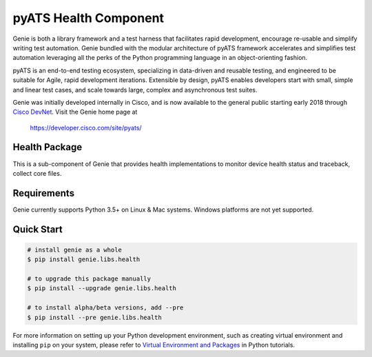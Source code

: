 pyATS Health Component
======================

Genie is both a library framework and a test harness that facilitates rapid
development, encourage re-usable and simplify writing test automation. Genie
bundled with the modular architecture of pyATS framework accelerates and 
simplifies test automation leveraging all the perks of the Python programming
language in an object-orienting fashion.

pyATS is an end-to-end testing ecosystem, specializing in data-driven and
reusable testing, and engineered to be suitable for Agile, rapid development
iterations. Extensible by design, pyATS enables developers start with small,
simple and linear test cases, and scale towards large, complex and asynchronous
test suites.

Genie was initially developed internally in Cisco, and is now available to the
general public starting early 2018 through `Cisco DevNet`_. Visit the Genie
home page at

    https://developer.cisco.com/site/pyats/

.. _Cisco DevNet: https://developer.cisco.com/


Health Package
--------------

This is a sub-component of Genie that provides health implementations to
monitor device health status and traceback, collect core files.

Requirements
------------

Genie currently supports Python 3.5+ on Linux & Mac systems. Windows platforms
are not yet supported.

Quick Start
-----------

.. code-block:: console

    # install genie as a whole
    $ pip install genie.libs.health

    # to upgrade this package manually
    $ pip install --upgrade genie.libs.health

    # to install alpha/beta versions, add --pre
    $ pip install --pre genie.libs.health


For more information on setting up your Python development environment,
such as creating virtual environment and installing ``pip`` on your system, 
please refer to `Virtual Environment and Packages`_ in Python tutorials.

.. _Virtual Environment and Packages: https://docs.python.org/3/tutorial/venv.html
